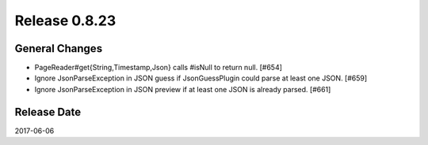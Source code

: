 Release 0.8.23
==================================

General Changes
------------------

* PageReader#get{String,Timestamp,Json} calls #isNull to return null. [#654]
* Ignore JsonParseException in JSON guess if JsonGuessPlugin could parse at least one JSON. [#659]
* Ignore JsonParseException in JSON preview if at least one JSON is already parsed. [#661]


Release Date
------------------
2017-06-06
